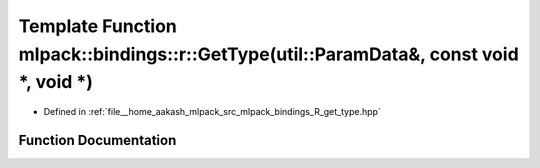 .. _exhale_function_namespacemlpack_1_1bindings_1_1r_1a6b92759da3690f6365505d6e668f8811:

Template Function mlpack::bindings::r::GetType(util::ParamData&, const void \*, void \*)
========================================================================================

- Defined in :ref:`file__home_aakash_mlpack_src_mlpack_bindings_R_get_type.hpp`


Function Documentation
----------------------


.. doxygenfunction:: mlpack::bindings::r::GetType(util::ParamData&, const void *, void *)

